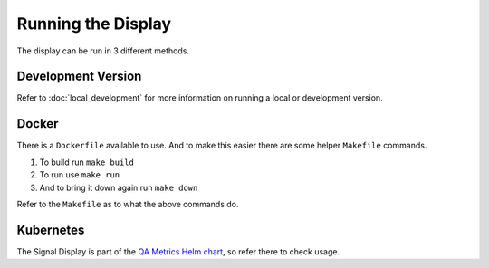 Running the Display
===================

The display can be run in 3 different methods.

Development Version
-------------------

Refer to :doc:`local_development` for more information on running a local or development version.

Docker
------

There is a ``Dockerfile`` available to use. And to make this easier there are some helper
``Makefile`` commands.

#. To build run ``make build``
#. To run use ``make run``
#. And to bring it down again run ``make down``

Refer to the ``Makefile`` as to what the above commands do.

Kubernetes
----------

The Signal Display is part of the `QA Metrics Helm chart`_, so refer there to check usage.

.. _QA Metrics Helm chart: https://developer.skao.int/projects/ska-sdp-qa-data-api/en/latest/helm/overview.html
